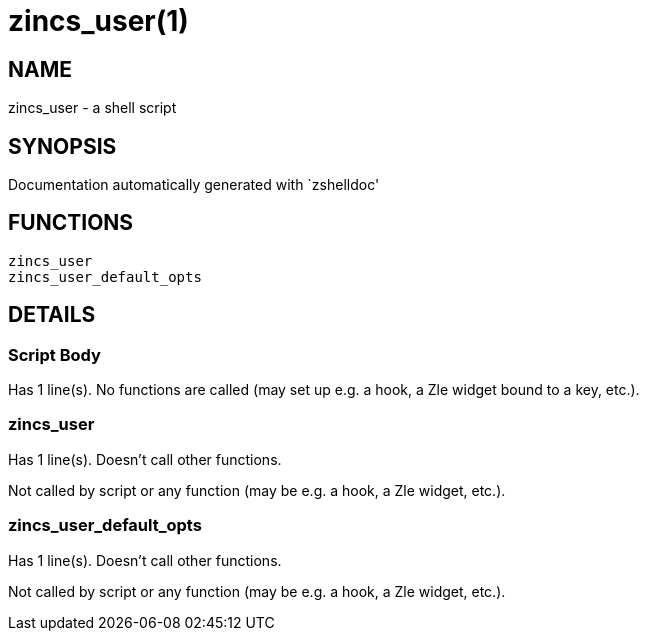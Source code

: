 zincs_user(1)
=============
:compat-mode!:

NAME
----
zincs_user - a shell script

SYNOPSIS
--------
Documentation automatically generated with `zshelldoc'

FUNCTIONS
---------

 zincs_user
 zincs_user_default_opts

DETAILS
-------

Script Body
~~~~~~~~~~~

Has 1 line(s). No functions are called (may set up e.g. a hook, a Zle widget bound to a key, etc.).

zincs_user
~~~~~~~~~~

Has 1 line(s). Doesn't call other functions.

Not called by script or any function (may be e.g. a hook, a Zle widget, etc.).

zincs_user_default_opts
~~~~~~~~~~~~~~~~~~~~~~~

Has 1 line(s). Doesn't call other functions.

Not called by script or any function (may be e.g. a hook, a Zle widget, etc.).

